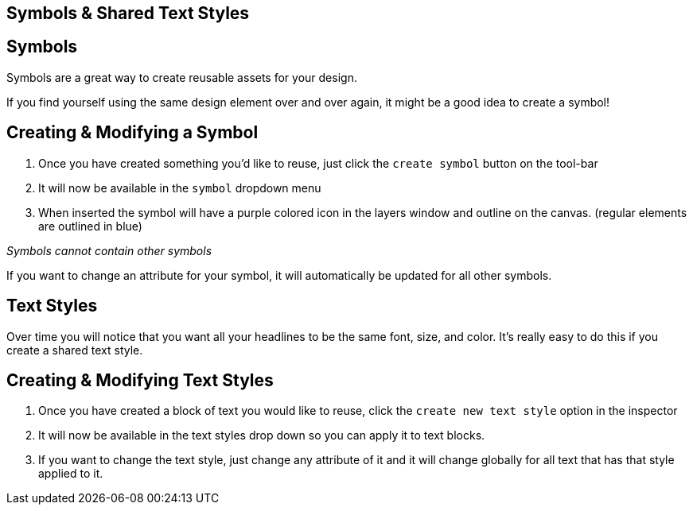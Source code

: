 [role="transition-blue"]
== Symbols & Shared Text Styles

== Symbols

Symbols are a great way to create reusable assets for your design. 

If you find yourself using the same design element over and over again, it might be a good idea to create a symbol! 

== Creating & Modifying a Symbol

1. Once you have created something you'd like to reuse, just click the `create symbol` button on the tool-bar
2. It will now be available in the `symbol` dropdown menu
3. When inserted the symbol will have a purple colored icon in the layers window and outline on the canvas. (regular elements are outlined in blue)

_Symbols cannot contain other symbols_

If you want to change an attribute for your symbol, it will automatically be updated for all other symbols. 

== Text Styles

Over time you will notice that you want all your headlines to be the same font, size, and color. It's really easy to do this if you create a shared text style. 

== Creating & Modifying Text Styles

1. Once you have created a block of text you would like to reuse, click the `create new text style` option in the inspector
2. It will now be available in the text styles drop down so you can apply it to text blocks.
3. If you want to change the text style, just change any attribute of it and it will change globally for all text that has that style applied to it.


